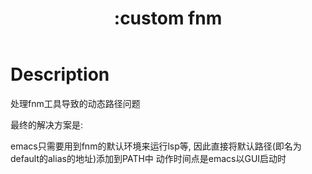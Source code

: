 #+title: :custom fnm

* Description
处理fnm工具导致的动态路径问题

最终的解决方案是:

emacs只需要用到fnm的默认环境来运行lsp等,
因此直接将默认路径(即名为default的alias的地址)添加到PATH中
动作时间点是emacs以GUI启动时
